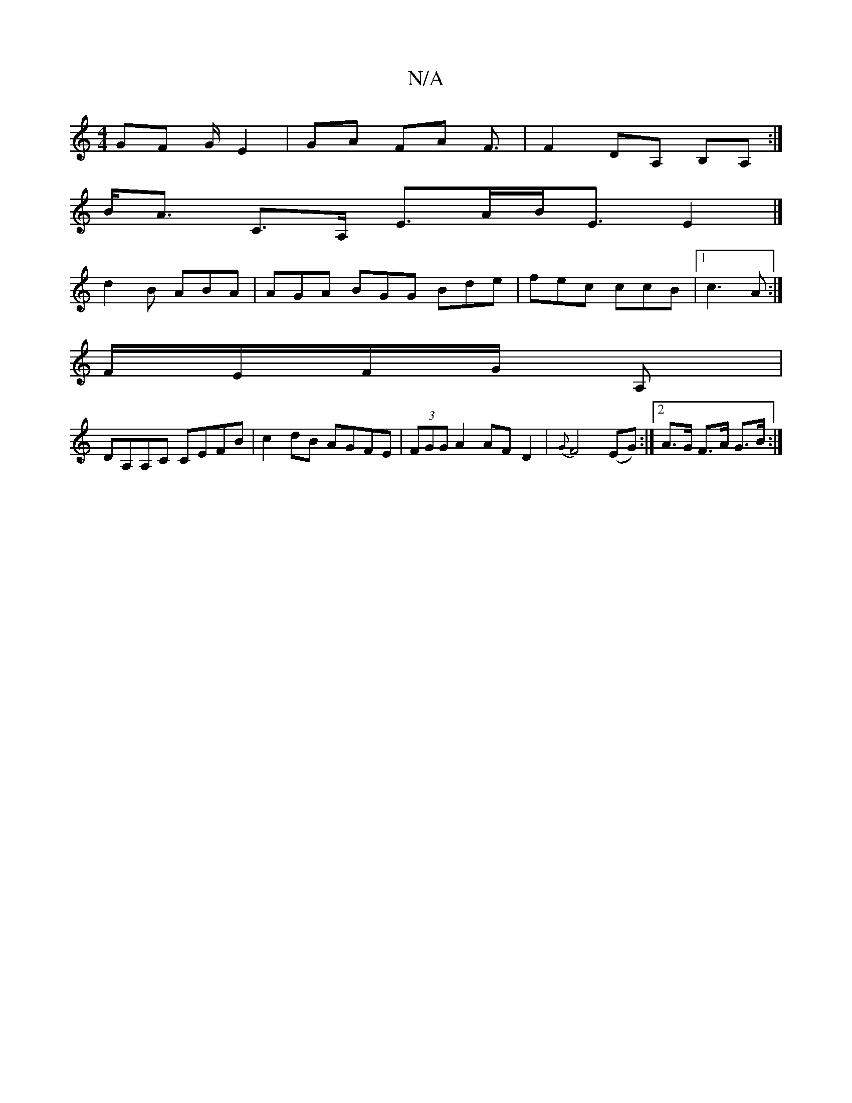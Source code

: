 X:1
T:N/A
M:4/4
R:N/A
K:Cmajor
 GF G/2 E2 | GA FA F3/ |F2 DA, B,A, :|
B<A C>A, E>AB<E E2 |] 
d2B ABA | AGA BGG Bde | fec ccB |[1 c3 A :|
F/E/F/G/  A,|
DA,A,C CEFB | c2 dB AGFE | (3FGG A2 AF D2|{G}F4(EG):|2 A>G F>A G>B :|

dcBG A4|B